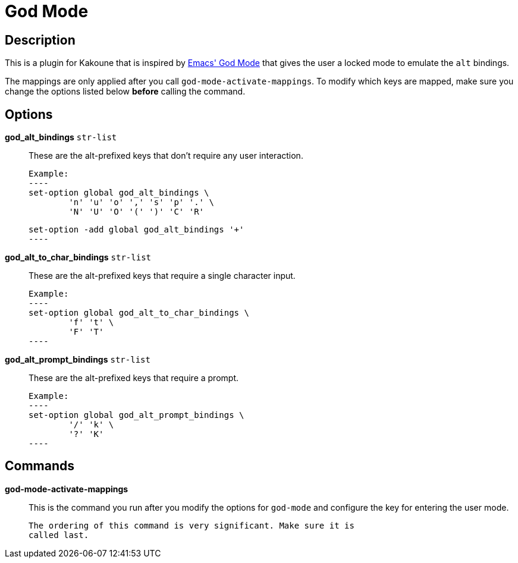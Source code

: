 = God Mode

== Description

This is a plugin for Kakoune that is inspired by
https://github.com/emacsorphanage/god-mode[Emacs' God Mode] that gives the
user a locked mode to emulate the `alt` bindings.

The mappings are only applied after you call `god-mode-activate-mappings`. To
modify which keys are mapped, make sure you change the options listed below
*before* calling the command.

== Options

*god_alt_bindings* `str-list`::
	These are the alt-prefixed keys that don't require any user interaction.

	Example:
	----
	set-option global god_alt_bindings \
		'n' 'u' 'o' ',' 's' 'p' '.' \
		'N' 'U' 'O' '(' ')' 'C' 'R'

	set-option -add global god_alt_bindings '+'
	----

*god_alt_to_char_bindings* `str-list`::
	These are the alt-prefixed keys that require a single character input.

	Example:
	----
	set-option global god_alt_to_char_bindings \
		'f' 't' \
		'F' 'T'
	----

*god_alt_prompt_bindings* `str-list`::
	These are the alt-prefixed keys that require a prompt.

	Example:
	----
	set-option global god_alt_prompt_bindings \
		'/' 'k' \
		'?' 'K'
	----

== Commands

*god-mode-activate-mappings*::
	This is the command you run after you modify the options for `god-mode`
	and configure the key for entering the user mode.

	The ordering of this command is very significant. Make sure it is
	called last.
